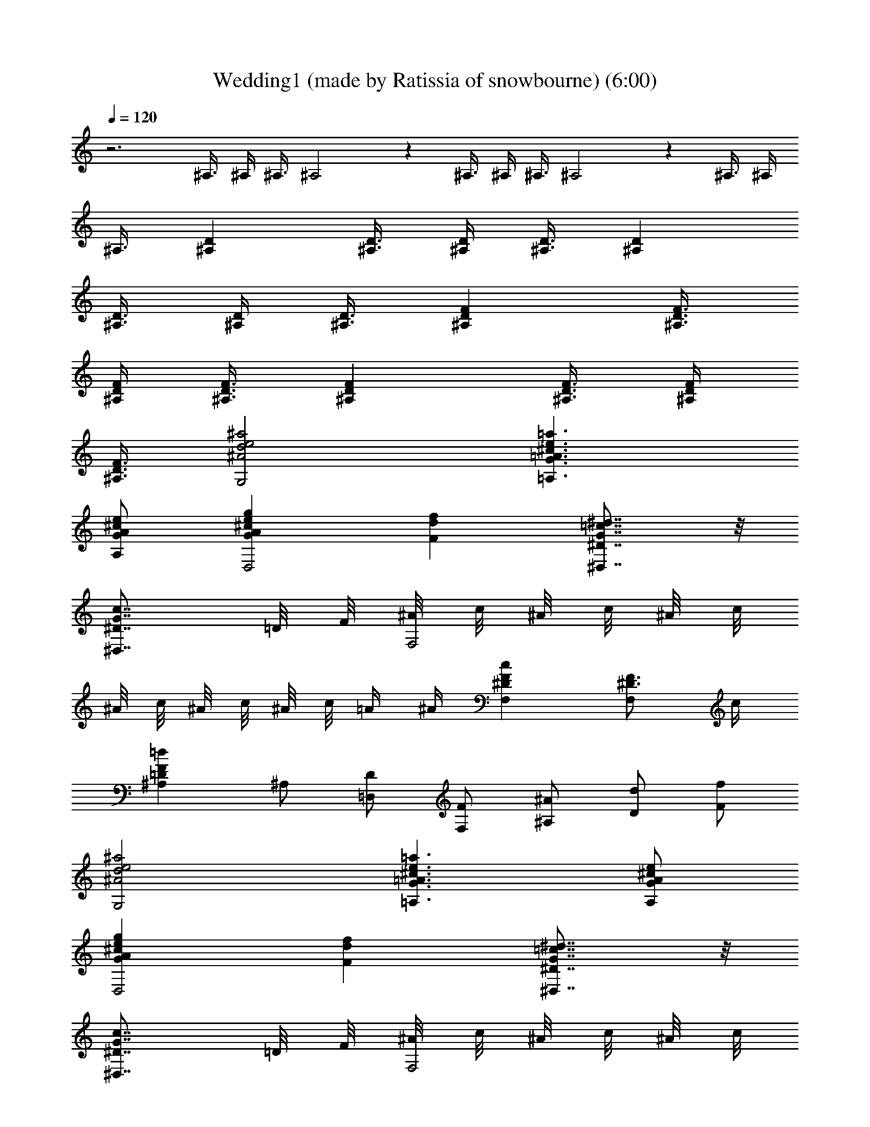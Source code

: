 X: 1
T: Wedding1 (made by Ratissia of snowbourne) (6:00)
Z: Transcribed by RATISSIA
%  Original file: Wedding1 (made by Ratissia of snowbourne) (6:00)
%  Transpose: -14
L: 1/4
Q: 120
K: C
z3 ^A,3/8 ^A,/4 ^A,3/8 ^A,2 z ^A,3/8 ^A,/4 ^A,3/8 ^A,2 z ^A,3/8 ^A,/4
^A,3/8 [^A,D] [^A,3/8D3/8] [^A,/4D/4] [^A,3/8D3/8] [^A,D]
[^A,3/8D3/8] [^A,/4D/4] [^A,3/8D3/8] [^A,DF] [^A,3/8D3/8F3/8]
[^A,/4D/4F/4] [^A,3/8D3/8F3/8] [^A,DF] [^A,3/8D3/8F3/8] [^A,/4D/4F/4]
[^A,3/8D3/8F3/8] [^A2d2e2^a2G,2] [G3/2=A3/2^c3/2e3/2=a3/2=A,3/2]
[G/2A/2^c/2e/2A,/2] [GA^cegD,2] [Fdf] [^D7/8G7/8=c7/8^d7/8^D,7/8] z/8
[^D7/8G7/8c7/8^D,7/8z3/4] =D/8 F/8 [^A/8F,2] c/8 ^A/8 c/8 ^A/8 c/8
^A/8 c/8 ^A/8 c/8 ^A/8 c/8 =A/4 ^A/4 [^DFcF,] [^D3/4F3/4F,] c/4
[=DF=d^A,] ^A,/2 [D/2=D,/2] [F/2F,/2] [^A/2^A,/2] [D/2d/2] [F/2f/2]
[^A2d2e2^a2G,2] [G3/2=A3/2^c3/2e3/2=a3/2=A,3/2] [G/2A/2^c/2e/2A,/2]
[GA^cegD,2] [Fdf] [^D7/8G7/8=c7/8^d7/8^D,7/8] z/8
[^D7/8G7/8c7/8^D,7/8z3/4] =D/8 F/8 [^A/8F,2] c/8 ^A/8 c/8 ^A/8 c/8
^A/8 c/8 ^A/8 c/8 ^A/8 c/8 =A/4 ^A/4 [=dF,^A,=D,]
[^D3/4F3/4=A3/4c3/4F,] d/4 [^D2F2A2c2F,2] [=D^A^A,] ^A,3/8 ^A,/4
^A,3/8 ^A, [^A,z3/8] D/4 F3/8 [^A,^A] ^A,3/8 ^A,/4 ^A,3/8 [^A,2z]
D3/8 F/4 ^A3/8 [^Ad] ^A,3/8 ^A,/4 ^A,3/8 [^A,D] [^A,3/8D3/8]
[^A,/4D/4F/4] [^A,3/8D3/8^A3/8] [^A,D^Ad] [^A,3/8D3/8F3/8]
[^A,/4D/4^A/4] [^A,3/8D3/8d3/8] [^A,DF^Adf] [^A,3/8D3/8F3/8]
[^A,/4D/4F/4^A/4] [^A,3/8D3/8F3/8d3/8] [^A,DF^Adf]
[^A,3/8D3/8F3/8^A3/8] [^A,/4D/4F/4d/4] [^A,3/8D3/8F3/8f3/8]
[^A2d2e2^a2G,2] [G3/2=A3/2^c3/2e3/2=a3/2=A,3/2] [G/2A/2^c/2e/2A,/2]
[GA^cegD,2] [Fdf] [^D7/8G7/8=c7/8^d7/8^D,7/8] z/8
[^D7/8G7/8c7/8^D,7/8z3/4] =D/8 F/8 [^A/8F,2] c/8 ^A/8 c/8 ^A/8 c/8
^A/8 c/8 ^A/8 c/8 ^A/8 c/8 =A/4 ^A/4 [^DFcF,] [^D3/4F3/4F,] c/4
[=DF=d^A,] ^A,/2 [D/2=D,/2] [F/2F,/2] [^A/2^A,/2] [D/2d/2] [F/2f/2]
[^A2d2e2^a2G,2] [G3/2=A3/2^c3/2e3/2=a3/2=A,3/2] [G/2A/2^c/2e/2A,/2]
[GA^cegD,2] [Fdf] [^D7/8G7/8=c7/8^d7/8^D,7/8] z/8
[^D7/8G7/8c7/8^D,7/8z3/4] =D/8 F/8 [^A/8F,2] c/8 ^A/8 c/8 ^A/8 c/8
^A/8 c/8 ^A/8 c/8 ^A/8 c/8 =A/4 ^A/4 [=dF,^A,=D,]
[^D3/4F3/4=A3/4c3/4F,] d/4 [^D2F2A2c2F,2] [=D^A^A,] ^A,3/8 ^A,/4
^A,3/8 [^A,2D2F2^A2] [^A,3/2D3/2F3/2^A3/2] [D/2F/2^A/2^A,/2]
[DF^AdF,3] [^D=Ac] [C7/8^D7/8A7/8] z/8 [=A,7/8^D7/8F7/8F,] z/8
[^A,=D3/2F3/2] ^A,/2 [^A,/2D/2F/2^A/2] [^A,D3/2F3/2^A3/2D,] [^A,z/2]
[D/2F/2^A/2d/2] [DF^AdF,3] [^D=Ac] [C^DA] [=A,^DFF,]
[^A,3/2=D3/2F3/2z] [F,z/2] [D/2F/2^A/2d/2] [D3/2F3/2^A3/2d3/2D,]
[^A,z/2] [F/2^A/2d/2f/2] [G3^A2d2f2^D,3] [c^d] [G^A=d^D,G,^A,]
[G^Ac^D,G,^A,] [G3/4B3/4^D,] d/4 [G^AcE,] [^A,3/4C3/4G3/4E,] ^A/4
[=A,CF=AF,] [Ff] [Gg] [Aa] [^A2d2e2^a2G,2]
[G3/2=A3/2^c3/2e3/2=a3/2A,3/2] [G/2A/2^c/2e/2A,/2] [GA^ceg=D,2] [Fdf]
[^D7/8G7/8=c7/8^d7/8^D,7/8] z/8 [^D7/8G7/8c7/8^D,7/8z3/4] =D/8 F/8
[^A/8F,2] c/8 ^A/8 c/8 ^A/8 c/8 ^A/8 c/8 ^A/8 c/8 ^A/8 c/8 =A/4 ^A/4
[^DFcF,] [^D3/4F3/4F,] c/4 [=DF=d^A,] ^A,/2 [D/2=D,/2] [F/2F,/2]
[^A/2^A,/2] [D/2d/2] [F/2f/2] [^A2d2e2^a2G,7/8] z/8 E,7/8 z/8
[G3/2=A3/2^c3/2e3/2=a3/2=A,7/8] z/8 [^C,7/8z/2] [G/2A/2e/2]
[GAegD,7/8F,7/8] z/8 [F^GdfB,7/8] z/8 [^D7/8=G7/8=c7/8^d7/8=C,7/8]
z/8 [^D7/8G7/8c7/8^D,7/8z3/4] =D/8 F/8 [^A/8F,] c/8 ^A/8 c/8 ^A/8 c/8
^A/8 c/8 [^A/8F,] c/8 ^A/8 c/8 =A/4 ^A/4 [=dF,^A,=D,]
[^D3/4F3/4=A3/4c3/4F,] d/4 [^D2F2A2c2F,2] [=D^A^A,] z [^A,2D2F2^A2]
[^A,3/2D3/2F3/2^A3/2] [D/2F/2^A/2^A,/2] [DF^AdF,3] [^D=Ac]
[C7/8^D7/8A7/8] z/8 [=A,7/8^D7/8F7/8F,] z/8 [^A,=D3/2F3/2] ^A,/2
[^A,/2D/2F/2^A/2] [^A,D3/2F3/2^A3/2D,] [^A,z/2] [D/2F/2^A/2d/2]
[DF^AdF,3] [^D=Ac] [C^DA] [=A,^DFF,] [^A,3/2=D3/2F3/2z] [F,z/2]
[D/2F/2^A/2d/2] [D3/2F3/2^A3/2d3/2D,] [^A,z/2] [F/2^A/2d/2f/2]
[G3^A2d2f2^D,3] [c^d] [G^A=d^D,G,^A,] [G^Ac^D,G,^A,] [G3/4B3/4^D,]
d/4 [G^AcE,] [^A,3/4C3/4G3/4E,] ^A/4 [=A,CF=AF,] [Ff] [Gg] [Aa]
[^A2d2e2^a2G,2] [G3/2=A3/2^c3/2e3/2=a3/2A,3/2] [G/2A/2^c/2e/2A,/2]
[GA^ceg=D,2] [Fdf] [^D7/8G7/8=c7/8^d7/8^D,7/8] z/8
[^D7/8G7/8c7/8^D,7/8z3/4] =D/8 F/8 [^A/8F,2] c/8 ^A/8 c/8 ^A/8 c/8
^A/8 c/8 ^A/8 c/8 ^A/8 c/8 =A/4 ^A/4 [^DFcF,] [^D3/4F3/4F,] c/4
[=DF=d^A,] ^A,/2 [D/2=D,/2] [F/2F,/2] [^A/2^A,/2] [D/2d/2] [F/2f/2]
[^A2d2e2^a2G,7/8] z/8 E,7/8 z/8 [G3/2=A3/2^c3/2e3/2=a3/2=A,7/8] z/8
[^C,7/8z/2] [G/2A/2e/2] [GAegD,7/8F,7/8] z/8 [F^GdfB,7/8] z/8
[^D7/8=G7/8=c7/8^d7/8=C,7/8] z/8 [^D7/8G7/8c7/8^D,7/8z3/4] =D/8 F/8
[^A/8F,] c/8 ^A/8 c/8 ^A/8 c/8 ^A/8 c/8 [^A/8F,] c/8 ^A/8 c/8 =A/4
^A/4 [=dF,^A,=D,] [^D3/4F3/4=A3/4c3/4F,] d/4 [^D2F2A2c2F,2] [=D^A^A,]
z3/4 [C/4F/4=A,/4F,/4] [F7/4C3/4A,7/4F,7/4] C/4 C3/4
[=A/4F/4F,/4A,/4] [A7/4F3/4F,10A,7/4] C/4 C3/4 [c/4A/4A,/4C/4]
[c7/4A3/4A,7/4C7/4] F/4 F3/4 [f/4d/4D/4F/4] [f7/4d3/4D7/4F3/4] F/4
F3/4 [d/4^A/4^A,/4D/4] [c7/4=A3/4=A,7/4C7/4] F/4 F3/4
[f/4^A/4d/4^A,/4D/4] [d2f15/4^A3/4^A,7/4D7/4] F/4 F3/4
[^A/4G,/4^A,/4] [=A7/4F3/4F,7/4=A,7/4] F/4 F3/4 [A/4c/4F/4F,/4]
[A7/4c7/4F3/4F,2] C/4 C3/4 [A/4F/4A,/4] [G7/4E3/4C,4] C/4 C3/4
[A/4c/4F/4F,/4] [A7/4c7/4F3/4F,7/4] C/4 C3/4 [A/4F/4A,/4]
[E2G2C,2z3/4] C/4 C3/4 C/4 C3/4 C/4 C3/4 [C/4F/4A,/4F,/4]
[F7/4C3/4A,7/4F,7/4] C/4 C3/4 [A/4F/4F,/4A,/4] [A7/4F3/4F,10A,7/4]
C/4 C3/4 [c/4A/4A,/4C/4] [c7/4A3/4A,7/4C7/4] F/4 F3/4 [f/4d/4D/4F/4]
[f7/4d3/4D7/4F3/4] F/4 F3/4 [d/4^A/4^A,/4D/4] [c7/4=A3/4=A,7/4C7/4]
F/4 F3/4 [f/4^A/4d/4^A,/4D/4] [d2f15/4^A3/4^A,7/4D7/4] F/4 F3/4
[^A/4G,/4^A,/4] [=A7/4F3/4F,7/4=A,7/4] F/4 F3/4 [A/4c/4F/4F,/4]
[A7/4c7/4F3/4F,2] C/4 C3/4 [A/4F/4A,/4] [G7/4E3/4C,4C3/4] C/4 C3/4
[A/4c/4F/4F,/4] [A7/4c7/4F3/4F,7/4] C/4 C3/4 [A/4F/4A,/4]
[E2G2C,2z3/4] C/4 C3/4 C/4 C [DEE,] [E7/4A7/4^C3/4A,3/4] A,/4 A,3/4
[A/4^c/4A,/4^C/4] [A7/4^c7/4A,10^C7/4z3/4] E/4 E3/4 [^c/4e/4^C/4E/4]
[e7/4^c3/4^C7/4E7/4] A/4 A3/4 [a/4f/4F/4A/4] [a7/4f3/4F7/4A3/4] A/4
A3/4 [f/4d/4D/4F/4] [e7/4^c3/4^C7/4E7/4] A/4 A3/4 [f/4d/4D/4F/4]
[f7/4d3/4D7/4F7/4] A/4 A3/4 [d/4^A,/4D/4] [^c7/4=A,3^C7/4z3/4] A/4
A3/4 [e/4^c/4^C/4E/4] [e^c^CE] [^A,=CC,] [C7/4F7/4=A,7/4F,3/4] F,/4
F,3/4 [A/4F/4F,/4A,/4] [A7/4F3/4F,3A,7/4] C/4 C3/4 [=c/4A/4A,/4C/4]
[c7/4A3/4A,C] F/4 F3/4 [d/4f/4^A/4] [d7/4f7/4^A3/4^A,2] F/4 F3/4
[d/4^A/4] [c7/4=A3/4C,F,4] C/4 C3/4 [d/4^A/4] [d7/4^A3/4C,2] C/4 C3/4
[^A/4E/4] [F2=A2F,7/4z3/4] C/4 [Cz3/4] [F,/4=A,/4] [F,A,] [DEE,]
[E7/4A7/4^C3/4A,3/4] A,/4 A,3/4 [A/4^c/4A,/4^C/4]
[A7/4^c7/4A,10^C7/4z3/4] E/4 E3/4 [^c/4e/4^C/4E/4]
[e7/4^c3/4^C7/4E7/4] A/4 A3/4 [a/4f/4F/4A/4] [a7/4f3/4F7/4A3/4] A/4
A3/4 [f/4d/4D/4F/4] [e7/4^c3/4^C7/4E7/4] A/4 A3/4 [f/4d/4D/4F/4]
[f7/4d3/4D7/4F7/4] A/4 A3/4 [d/4^A,/4D/4] [^c7/4=A,3^C7/4z3/4] A/4
A3/4 [e/4^c/4^C/4E/4] [e^c^CE] [^A,=CC,] [C7/4F7/4=A,7/4F,3/4] F,/4
F,3/4 [A/4F/4F,/4A,/4] [A7/4F3/4F,3A,7/4] C/4 C3/4 [=c/4A/4A,/4C/4]
[c7/4A3/4A,C] F/4 F3/4 [d/4f/4^A/4] [d7/4f7/4^A3/4^A,2] F/4 F3/4
[d/4^A/4] [c7/4=A3/4C,F,4] C/4 C3/4 [d/4^A/4] [d7/4^A3/4C,2] C/4 C3/4
[^A/4E/4] [F2=A2F,7/4z3/4] C/4 [Cz3/4] [F,/4=A,/4] [F,A,] F3/8 F/4
F3/8 [^A2d2e2^a2G,2] [G3/2=A3/2^c3/2e3/2=a3/2A,3/2]
[G/2A/2^c/2e/2A,/2] [GA^cegD,2] [Fdf] [^D7/8G7/8=c7/8^d7/8^D,7/8] z/8
[^D7/8G7/8c7/8^D,7/8z3/4] =D/8 F/8 [^A/8F,2] c/8 ^A/8 c/8 ^A/8 c/8
^A/8 c/8 ^A/8 c/8 ^A/8 c/8 =A/4 ^A/4 [^DFcF,] [^D3/4F3/4F,] c/4
[=DF=d^A,] ^A,/2 [D/2=D,/2] [F/2F,/2] [^A/2^A,/2] [D/2d/2] [F/2f/2]
[^A2d2e2^a2G,7/8] z/8 E,7/8 z/8 [G3/2=A3/2^c3/2e3/2=a3/2=A,7/8] z/8
[^C,7/8z/2] [G/2A/2e/2] [GAegD,7/8F,7/8] z/8 [F^GdfB,7/8] z/8
[^D7/8=G7/8=c7/8^d7/8=C,7/8] z/8 [^D7/8G7/8c7/8^D,7/8z3/4] =D/8 F/8
[^A/8F,] c/8 ^A/8 c/8 ^A/8 c/8 ^A/8 c/8 [^A/8F,] c/8 ^A/8 c/8 =A/4
^A/4 [=dF,^A,=D,] [^D3/4F3/4=A3/4c3/4F,] d/4 [^D2F2A2c2F,2] [=D^A^A,]
[^A,/2G^A] ^A,/2 [F,DF^A,/2] ^A,/2 [G,^DG^A,/2^D,/2] [^A,/2^D,/2]
[^G,F^G^A,/2F,/2] [^A,/2F,/2] [=A,^F=A^A,/2^F,/2] [^A,/2^F,/2]
[^A,/2=G^A] ^A,/2 [^D^d^A,/2^D,/2=G,/2] [^A,/2^D,/2G,/2]
[Gg^A,/2^D,/2G,/2] [^A,/2^D,/2G,/2] [^D^d^A,/2^D,/2G,/2]
[^A,/2^D,/2G,/2] [=D=A=d^A,/2] ^A,/2 [Cc^A,/2^D,/2^F,/2]
[^A,/2^D,/2^F,/2] [^A,/2^A^D,/2^F,/2] [^A,/2^D,/2^F,/2]
[=A,=A^A,/2^D,/2^F,/2] [^A,/2^D,/2^F,/2] [=A,2C2^D2A2^A,/2]
[^A,/2^D,/2^F,/2] [^A,/2^D,/2^F,/2] [^A,/2^D,/2^F,/2]
[^A,/2=D^A=D,/2=F,/2] [^A,/2D,/2F,/2] [^A,/2^AD,/2F,/2^G,/2]
[^A,/2D,/2F,/2] [^D2^A2^d2^A,/2^D,/2=G,/2] [^A,/2^D,/2G,/2]
[^A,/2^D,/2G,/2] [^A,/2^D,/2G,/2] [^A,/2G^A^D,/2G,/2]
[^A,/2^D,/2G,/2] [G,^DG^A,/2^D,/2] [^A,/2^D,/2] [^A,/2G2^A2^D,/2]
[^A,/2^D,/2G,/2] [^A,/2^D,/2G,/2] [^A,/2^D,/2G,/2] [G,^DG^A,/2^D,/2]
[^A,/2^D,/2] [G,^A,/2^D] ^A,/2 [G,^DG^A,/2] ^A,/2
[=D=F^A,/2F,/2^G,/2] [^A,/2F,/2^G,/2] [^DG^A,/2^D,/2=G,/2]
[^A,/2^D,/2G,/2] [F^G^A,/2=D,/2F,/2] [^A,/2D,/2F,/2] [^D3=G3G,^D,/2]
[^A,/2^D,/2] [^A,/2^D,/2G,/2] [^A,/2^D,/2G,/2] [^A,/2^D,/2G,/2]
[^A,/2^D,/2G,/2] [^A,/2^D,/2G,/2] [^A,/2^D,/2G,/2] [^A,/2^AG,/2]
[G,/2^A,/2] [G,/2G^A,/2] [G,/2^A,/2] [=D,=DG,/2^A,/2] [G,/2^A,/2]
[^D,^DG,/2^A,/2] [G,/2^A,/2] [G,3/2B,/2=D3/2G3/2^G,/2] [^G,/2B,/2]
[^G,/2B,/2] [F,/2F/2^G,/2B,/2] [^D,^D^G,/2B,/2F,] [^G,/2B,/2]
[=D,=D^G,/2B,/2] [^G,/2B,/2] [^A,/2^A=G,/2] [G,/2^A,/2] [G,/2G^A,/2]
[G,/2^A,/2] [D,DG,/2^A,/2] [G,/2^A,/2] [^D,^DG,/2^A,/2] [G,/2^A,/2]
[G,3/2B,/2=D3/2G3/2^G,/2] [^G,/2B,/2] [^G,/2B,/2] [F,/2F/2^G,/2B,/2]
[^D,^D^G,/2B,/2] [^G,/2B,/2] [=D,=D^G,/2B,/2] [^G,/2B,/2]
[F3/2f3/2=A,/2] [A,/2^D,/2F,/2] [A,/2^D,/2F,/2]
[^D/2^d/2A,/2^D,/2F,/2] [=D=dA,/2^D,/2F,/2] [A,/2^D,/2F,/2]
[CcA,/2^D,/2F,/2] [A,/2^D,/2F,/2] [B,BA,/2^D,/2F,/2] [A,/2^D,/2F,/2]
[CcA,/2^D,/2F,/2] [A,/2^D,/2F,/2] [^D^d^F2A,/2^D,/2^F,/2]
[A,/2^D,/2^F,/2] [CcA,/2^D,/2^F,/2] [A,/2^D,/2^F,/2] [G^A^A,/2] ^A,/2
[^DG^A,/2^D,/2=G,/2] [^A,/2^D,/2G,/2] [=D=F^A,/2=F,/2^G,/2]
[^A,/2F,/2^G,/2] [F^G^A,/2=D,/2F,/2] [^A,/2D,/2F,/2] [^D3=G3^D,/2]
[^A,/2^D,/2] [^A,/2^D,/2=G,/2] [^A,/2^D,/2G,/2] [^A,/2^D,/2G,/2]
[^A,/2^D,/2G,/2] [^A,/2^D,/2G,/2] [^A,/2^D,/2G,/2] [^A,/2^AG,/2]
[G,/2^A,/2] [G,/2G^A,/2] [G,/2^A,/2] [=D,=DG,/2^A,/2] [G,/2^A,/2]
[^D,^DG,/2^A,/2] [G,/2^A,/2] [G,3/2B,/2=D3/2G3/2^G,/2] [^G,/2B,/2]
[^G,/2B,/2] [F,/2F/2^G,/2B,/2] [^D,^D^G,/2B,/2F,] [^G,/2B,/2]
[=D,=D^G,/2B,/2] [^G,/2B,/2] [^A,/2^A=G,/2] [G,/2^A,/2] [G,/2G^A,/2]
[G,/2^A,/2] [D,DG,/2^A,/2] [G,/2^A,/2] [^D,^DG,/2^A,/2] [G,/2^A,/2]
[G,3/2B,/2=D3/2G3/2^G,/2] [^G,/2B,/2] [^G,/2B,/2] [F,/2F/2^G,/2B,/2]
[^D,^D^G,/2B,/2] [^G,/2B,/2] [=D,=D^G,/2B,/2] [^G,/2B,/2]
[F3/2f3/2=A,/2] [A,/2^D,/2F,/2] [A,/2^D,/2F,/2]
[^D/2^d/2A,/2^D,/2F,/2] [=D=dA,/2^D,/2F,/2] [A,/2^D,/2F,/2]
[CcA,/2^D,/2F,/2] [A,/2^D,/2F,/2] [B,BA,/2^D,/2F,/2] [A,/2^D,/2F,/2]
[CcA,/2^D,/2F,/2] [A,/2^D,/2F,/2] [^D^d^F2A,/2^D,/2^F,/2]
[A,/2^D,/2^F,/2] [CcA,/2^D,/2^F,/2] [A,/2^D,/2^F,/2] [G^A^A,/2] ^A,/2
[^DG^A,/2^D,/2=G,/2] [^A,/2^D,/2G,/2] [=D=F^A,/2=F,/2^G,/2]
[^A,/2F,/2^G,/2] [F^G^A,/2=D,/2F,/2] [^A,/2D,/2F,/2] [^D3=G3^D,/2]
[^A,/2^D,/2] [^A,/2^D,/2=G,/2] [^A,/2^D,/2G,/2] [^A,/2^D,/2G,/2]
[^A,/2^D,/2G,/2] [G,G^A,/2^D,/2] [^A,/2^D,/2]
[G,3/2=D3/2F3/2G3/2B,/2] [B,/2=D,/2F,/2] [B,/2D,/2F,/2]
[^G,/2^G/2B,/2D,/2F,/2] [=G,=GB,/2D,/2F,/2] [B,/2D,/2F,/2]
[G,GB,/2D,/2F,/2] [B,/2D,/2F,/2] [G2g2C,/2^D,/2] [C,/2^D,/2]
[C,/2^D,/2] [C,/2^D,/2] [^D^dC,/2^D,/2] [C,/2^D,/2] [G,GC,/2^D,/2]
[C,/2^D,/2] [G,3/2B,3/2=D3/2G3/2F,/2] F,/2 F,/2 [^G/2F,/2]
[=GF,/2G,/2B,/2] [F,/2G,/2B,/2] [GF,/2G,/2B,/2] [F,/2G,/2B,/2]
[G2g2^D,/2G,/2C/2C,] [^D,/2G,/2C/2] [^D,/2G,/2C/2] [^D,/2G,/2C/2]
[^D^d^D,/2G,/2C/2] [^D,/2G,/2C/2] [Cc^D,/2G,/2] [^D,/2G,/2]
[=D3/2F3/2^G3/2=d3/2F,/2] [F,/2^G,/2] [F,/2^G,/2] [C/2c/2F,/2^G,/2]
[C^D=Gc=G,/2] G,/2 [CcG,/2] G,/2 [=D3/2F3/2d3/2^G,/2] ^G,/2 ^G,/2
[C/2c/2^G,/2] [C^DGc^D,/2] [^D,/2=G,/2] [Cc^D,/2G,/2] [^D,/2G,/2]
[^D^G^dF,/2] [F,/2^G,/2] [=D=dF,/2^G,/2] [F,/2^G,/2] [CcF,/2^G,/2]
[F,/2^G,/2] [DdF,/2^G,/2] [F,/2^G,/2] [C2c2=D,/2F,/2=G,/2]
[D,/2F,/2G,/2] [D,/2F,/2G,/2] [D,/2F,/2G,/2] [B,BD,/2F,/2G,/2]
[D,/2F,/2] [G,/2=G/2D,/2F,/2] [=A,/2=A/2D,/2F,/2]
[^A,/2G3/2^A3/2E,/2C,/2] [E,/2^A,/2C,/2] [E,/2^A,/2C,/2]
[C/2c/2E,/2^A,/2C,/2] [^A,/2^AE,/2C,/2] [E,/2^A,/2C,/2]
[^A,/2^AE,/2C,/2] [E,/2^A,/2C,/2] [^A2f2^a2F,/2^A,/2C,/2]
[F,/2^A,/2C,/2] [F,/2^A,/2C,/2] [F,/2^A,/2C,/2] [FfF,/2^A,/2C,/2]
[F,/2^A,/2C,/2] [^A,/2^AF,/2C,/2] [F,/2^A,/2C,/2]
[^A,/2E3/2^A3/2G,/2C,/2E,/2] [G,/2^A,/2C,/2E,/2] [G,/2^A,/2C,/2E,/2]
[C/2c/2G,/2^A,/2C,/2E,/2] [^A,/2^AG,/2C,/2E,/2] [G,/2^A,/2C,/2E,/2]
[^A,/2^AG,/2C,/2E,/2] [G,/2^A,/2C,/2E,/2] [^A2f2^a2F,/2^A,/2C,/2]
[F,/2^A,/2C,/2] [F,/2^A,/2C,/2] [F,/2^A,/2C,/2] [FfF,/2^A,/2C,/2]
[F,/2^A,/2C,/2] [^A,3/8^A3/8F,/2C,/2] [^A,/8^A/4] [F,/2^A,/8C,/2]
[^A,3/8^A3/8] [^A,2^A2D3/2E,] z/2 C/2 D [^A,3/8^A3/8C] [^A,/4^A/4]
[^A,3/8^A3/8] [^A,2^A2DE,] C D [^A,3/8^A3/8C] [^A,/4^A/4]
[^A,3/8^A3/8] [^A,E^ADG,] [^A,3/8^A3/8C] [^A,/4^A/4] [^A,3/8^A3/8]
[^A,E^AD] [^A,3/8^A3/8C] [^A,/4^A/4] [^A,3/8^A3/8] [^A,E^ADG,]
[^A,3/8^A3/8C] [^A,/4^A/4] [^A,3/8^A3/8] [^A,E^AD] [^A,3/8^A3/8C]
[^A,/4^A/4] [^A,3/8^A3/8] [^A2d2e2^a2G,2]
[G3/2=A3/2^c3/2e3/2=a3/2=A,3/2] [G/2A/2^c/2e/2A,/2] [GA^cegD,2] [Fdf]
[^D7/8G7/8=c7/8^d7/8^D,7/8] z/8 [^D7/8G7/8c7/8^D,7/8z3/4] =D/8 F/8
[^A/8F,2] c/8 ^A/8 c/8 ^A/8 c/8 ^A/8 c/8 ^A/8 c/8 ^A/8 c/8 =A/4 ^A/4
[^DFcF,] [^D3/4F3/4F,] c/4 [=DF=d^A,] ^A,/2 [D/2=D,/2] [F/2F,/2]
[^A/2^A,/2] [D/2d/2] [F/2f/2] [^A2d2e2^a2G,7/8] z/8 E,7/8 z/8
[G3/2=A3/2^c3/2e3/2=a3/2=A,7/8] z/8 [^C,7/8z/2] [G/2A/2e/2]
[GAegD,7/8F,7/8] z/8 [F^GdfB,7/8] z/8 [^D7/8=G7/8=c7/8^d7/8=C,7/8]
z/8 [^D7/8G7/8c7/8^D,7/8z3/4] =D/8 F/8 [^A/8F,] c/8 ^A/8 c/8 ^A/8 c/8
^A/8 c/8 [^A/8F,] c/8 ^A/8 c/8 =A/4 ^A/4 [=dF,^A,=D,]
[^D3/4F3/4=A3/4c3/4F,] d/4 [^D2F2A2c2F,2] [=D^A^A,] z [^A,2D2F2^A2]
[^A,3/2D3/2F3/2^A3/2] [D/2F/2^A/2^A,/2] [DF^AdF,3] [^D=Ac]
[C7/8^D7/8A7/8] z/8 [=A,7/8^D7/8F7/8F,] z/8 [^A,=D3/2F3/2] ^A,/2
[^A,/2D/2F/2^A/2] [^A,D3/2F3/2^A3/2D,] [^A,z/2] [D/2F/2^A/2d/2]
[DF^AdF,3] [^D=Ac] [C^DA] [=A,^DFF,] [^A,3/2=D3/2F3/2z] [F,z/2]
[D/2F/2^A/2d/2] [D3/2F3/2^A3/2d3/2D,] [^A,z/2] [F/2^A/2d/2f/2]
[G3^A2d2f2^D,3] [c^d] [G^A=d^D,G,^A,] [G^Ac^D,G,^A,] [G3/4B3/4^D,]
d/4 [G^AcE,] [^A,3/4C3/4G3/4E,] ^A/4 [=A,CF=AF,] [FfF,/2] ^D,/2
[Gg=D,/2] C,/2 [Aa^A,/2] =A,/2 [^A2d2e2^a2G,z/2] ^A,/2 D,/2 G,/2
[G3/2=A3/2^c3/2e3/2=a3/2=A,] ^C,/2 E,/2 [G/2A/2^c/2e/2A,/2]
[GA^cegD,] A,/2 [FdfD,/2] D,/2 [^D7/8G7/8=c7/8^d7/8^D,z/2] G,/2
[^D7/8G7/8c7/8=C,/2] [^D,/2z/4] =D/8 F/8 [^A/8F,] c/8 ^A/8 c/8
[^A/8=D,/2] c/8 ^A/8 c/8 [^A/8^A,/2] c/8 ^A/8 c/8 [=A/4D,/2] ^A/4
[^DFcF,z/2] =A,/2 [^D3/4F3/4C,/2] [F,/2z/4] c/4 [=DF=d^A,z/2] D,/2
[^A,/2F,/2] [D/2D,/2] [F/2^A,] [^A/2F,/2] [D/2d/2D,/2] [F/2f/2^A,/2]
[^A2d2e2^a2G,z/2] ^A,/2 [E,z/2] G,/2 [G3/2=A3/2^c3/2e3/2=a3/2=A,]
E,/2 [^C,z/2] [G/2A/2e/2A,/2] [GAegD,z/2] A,/2 [F^GdfB,z/2] D,/2
[^D7/8=G7/8=c7/8^d7/8=C,z/2] G,/2 [^D7/8G7/8c7/8^D,z/2] [C,/2z/4]
=D/8 F/8 [^A/8F,/2] c/8 ^A/8 c/8 [^A/8F,^A,/2] c/8 ^A/8 c/8
[^A/8^A,/2=D,/2] c/8 ^A/8 c/8 [=A/4D,/2F,/2] ^A/4 [=dF,^A,D]
[^D3/4F3/4=A3/4c3/4F,] d/4 [^D2F2A2c2F,2] [=D^A^A,] ^A,3/8 ^A,/4
^A,3/8 ^A, ^A,3/8 D/4 F3/8 ^A ^A,3/8 ^A,/4 ^A,3/8 [^A,2z] D3/8 F/4
^A3/8 [^Ad] ^A,3/8 ^A,/4 ^A,3/8 [^A,DD,] [^A,3/8D3/8D,3/8]
[^A,/4D/4F/4D,/4] [^A,3/8D3/8^A3/8D,3/8] [^A,D^AdD,]
[^A,3/8D3/8F3/8D,3/8] [^A,/4D/4^A/4D,/4] [^A,3/8D3/8d3/8D,3/8]
[^A,DF^Adf] [^A,3/8D3/8F3/8D,3/8F,3/8] [^A,/4D/4F/4^A/4D,/4F,/4]
[^A,3/8D3/8F3/8d3/8D,3/8F,3/8] [^A,DF^Adf]
[^A,3/8D3/8F3/8^A3/8D,3/8F,3/8] [^A,/4D/4F/4d/4D,/4F,/4]
[^A,3/8D3/8F3/8f3/8D,3/8F,3/8] [^a/8^G,2^A,2F2] c'/8 ^a/8 c'/8 ^a/8
c'/8 ^a/8 c'/8 ^a/8 c'/8 ^a/8 c'/8 ^a/8 c'/8 ^a/8 c'/8
[^a/8=G,3/2^A,3/2^D3/2] c'/8 ^a/8 c'/8 ^a/8 c'/8 ^a/8 c'/8 ^a/8 c'/8
^a/8 c'/8 [^a/8^F,/2^A,/2=D/2] c'/8 ^a/8 c'/8 [^a/8^F,2^A,2D2] c'/8
^a/8 c'/8 ^a/8 c'/8 ^a/8 c'/8 ^a/8 c'/8 ^a/8 c'/8 ^a/8 c'/8 ^a/8 c'/8
[^a/8G,2^A,2^D2] c'/8 ^a/8 c'/8 ^a/8 c'/8 ^a/8 c'/8 ^a/8 c'/8 ^a/8
c'/8 ^a/8 c'/8 ^a/8 c'/8 [^a/8G,2^A,2^D,2] c'/8 ^a/8 c'/8 ^a/8 c'/8
^a/8 c'/8 ^a/8 c'/8 ^a/8 c'/8 ^a/8 c'/8 ^a/8 c'/8
[^a/8=F,3/2^A,3/2=D,3/2] c'/8 ^a/8 c'/8 ^a/8 c'/8 ^a/8 c'/8 ^a/8 c'/8
^a/8 c'/8 [^a/8E,/2^A,/2^C,/2] c'/8 ^a/8 c'/8 [^a/8E,2^A,2^C,2] c'/8
^a/8 c'/8 ^a/8 c'/8 ^a/8 c'/8 ^a/8 c'/8 ^a/8 c'/8 ^a/8 c'/8 ^a/8 c'/8
[^a/8F,2^A,2D,2] c'/8 ^a/8 c'/8 ^a/8 c'/8 ^a/8 c'/8 ^a/8 c'/8 ^a/8
c'/8 ^a/8 c'/8 ^a/8 c'/8 [=D2F2^A2d2F,/4z/8] G,/8 [F,/4z/8] G,/8
[F,/4z/8] G,/8 [F,/4z/8] G,/8 [F,/4z/8] G,/8 [F,/4z/8] G,/8 [F,/4z/8]
G,/8 [F,/4z/8] G,/8 [^D3/2F3/2c3/2F,/4z/8] G,/8 [F,/4z/8] G,/8
[F,/4z/8] G,/8 [F,/4z/8] G,/8 [F,/4z/8] G,/8 [F,/4z/8] G,/8
[=D/2F/2^A/2F,/4z/8] G,/8 [F,/4z/8] G,/8 [D2F2^A2d2F,/4z/8] G,/8
[F,/4z/8] G,/8 [F,/4z/8] G,/8 [F,/4z/8] G,/8 [F,/4z/8] G,/8 [F,/4z/8]
G,/8 [F,/4z/8] G,/8 [F,/4z/8] G,/8 [^D3/2F3/2c3/2F,/4z/8] G,/8
[F,/4z/8] G,/8 [F,/4z/8] G,/8 [F,/4z/8] G,/8 [F,/4z/8] G,/8 [F,/4z/8]
G,/8 [=D/2F/2^A/2F,/4z/8] G,/8 [F,/4z/8] G,/8 [C^DF^AF,/4z/8] G,/8
[F,/4z/8] G,/8 [F,/4z/8] G,/8 [F,/4z/8] G,/8 [C^DF=AF,/4z/8] G,/8
[F,/4z/8] G,/8 [F,/4z/8] G,/8 [F,/4z/8] G,/8 [C^DFGF,/4z/8] G,/8
[F,/4z/8] G,/8 [F,/4z/8] G,/8 [F,/4z/8] G,/8 [C^DFAF,/4z/8] G,/8
[F,/4z/8] G,/8 [F,/4z/8] G,/8 [F,/4z/8] G,/8 [^A,=DF^AF,/4D,] G,/8
[F,/4z/8] G,/8 [F,/4z/8] G,/8 [F,/4z/8] G,/8 F,/8 G,/8 F,/8 G,/8 F,/8
G,/8 F,/8 G,/8 F,/8 G,/8 F,/8 G,/8 F,/8 G,/8 F,/8 G,/8 F,/8 G,/8 F,/8
G,/8 F,/8 G,/8 F,/8 G,/8 [f/8F2^A2d2^A,12] g/8 f/8 g/8 f/8 g/8 f/8
g/8 f/8 g/8 f/8 g/8 f/8 g/8 f/8 g/8 [f/8^D3/2F3/2c3/2] g/8 f/8 g/8
f/8 g/8 f/8 g/8 f/8 g/8 f/8 g/8 [f/8=D/2F/2^A/2] g/8 f/8 g/8
[f/8F2^A2d2] g/8 f/8 g/8 f/8 g/8 f/8 g/8 f/8 g/8 f/8 g/8 f/8 g/8 f/8
g/8 [f/8^D3/2F3/2c3/2] g/8 f/8 g/8 f/8 g/8 f/8 g/8 f/8 g/8 f/8 g/8
[f/8=D/2F/2^A/2] g/8 f/8 g/8 [f/8C^DF^A] g/8 f/8 g/8 f/8 g/8 f/8 g/8
[f/8=AF,=C,^D,] g/8 f/8 g/8 f/8 g/8 f/8 g/8 [f/8GF,C,^D,] g/8 f/8 g/8
f/8 g/8 f/8 g/8 [f/8AF,C,^D,] g/8 f/8 g/8 f/8 g/8 f/8 g/8
[f/8^A^A,F,] g/8 f/8 g/8 f/8 g/8 f/8 g/8 f/8 g/8 f/8 g/8 f/8 g/8 f/8
g/8 f/8 g/8 f/8 g/8 f/8 g/8 f/8 g/8 f/8 g/8 f/8 g/8 f/8 g/8
[f/8^A/4d/4] g/8 [d2f/4^A2^A,31/4z/8] g/8 [f/4z/8] g/8 [f/4z/8] g/8
[f/4z/8] g/8 [f/4z/8] g/8 [f/4z/8] g/8 [f/4z/8] g/8 [f/4z/8] g/8
[d2f/4^A2z/8] g/8 [f/4z/8] g/8 [f/4z/8] g/8 [f/4z/8] g/8 [f/4z/8] g/8
[f/4z/8] g/8 [f/4z/8] g/8 [f/4z/8] g/8 [d2f/4^A2z/8] g/8 [f/4z/8] g/8
[f/4z/8] g/8 [f/4z/8] g/8 [f/4z/8] g/8 [f/4z/8] g/8 [f/4z/8] g/8
[f/4z/8] g/8 f/8 g/8 f/8 g/8 f/8 g/8 f/8 g/8 f/8 g/8 f/8 g/8 f/8 g/8
[f/8^A,/4=D/4F/4^A/4] g/8 [f/8^A,2D2F2^A2] g/8 f/8 g/8 f/8 g/8 f/8
g/8 f/8 g/8 f/8 g/8 f/8 g/8 f/8 g/8 [f/8^A,2D2F2^A2] g/8 f/8 g/8 f/8
g/8 f/8 g/8 f/8 g/8 f/8 g/8 f/8 g/8 f/8 g/8 [f/8^A,2D2F2^A2] g/8 f/8
g/8 f/8 g/8 f/8 g/8 f/8 g/8 f/8 g/8 f/8 g/8 f/8 g/8 f/8 g/8 f/8 g/8
f/8 g/8 f/8 g/8 f/8 g/8 f/8 g/8 e/4 [f/4^A,/4=D,/4F,/4]
[^A2d2f2^a2^A,2D,2] [^A2d2f2^a2^A,2D,2] [^A8d8f8^a8D,4F,4] ^A,/8
^A,/8 ^A,/8 ^A,/8 ^A,/8 ^A,/8 ^A,/8 ^A,/8 ^A,/8 ^A,/8 ^A,/8 ^A,/8
^A,/8 ^A,/8 ^A,/8 ^A,/8 ^A,/8 ^A,/8 ^A,/8 ^A,/8 ^A,/8 ^A,/8 ^A,/8
^A,/8 ^A,/8 ^A,/8 ^A,/8 ^A,/8 ^A,/8 ^A,/8 ^A,/8 ^A,4 
